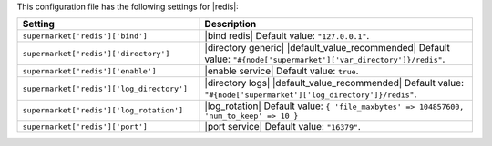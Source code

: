 .. The contents of this file are included in multiple topics.
.. THIS FILE SHOULD NOT BE MODIFIED VIA A PULL REQUEST.

This configuration file has the following settings for |redis|:

.. list-table::
   :widths: 200 300
   :header-rows: 1

   * - Setting
     - Description
   * - ``supermarket['redis']['bind']``
     - |bind redis| Default value: ``"127.0.0.1"``.
   * - ``supermarket['redis']['directory']``
     - |directory generic| |default_value_recommended| Default value: ``"#{node['supermarket']['var_directory']}/redis"``.
   * - ``supermarket['redis']['enable']``
     - |enable service| Default value: ``true``.
   * - ``supermarket['redis']['log_directory']``
     - |directory logs| |default_value_recommended| Default value: ``"#{node['supermarket']['log_directory']}/redis"``.
   * - ``supermarket['redis']['log_rotation']``
     - |log_rotation| Default value: ``{ 'file_maxbytes' => 104857600, 'num_to_keep' => 10 }``
   * - ``supermarket['redis']['port']``
     - |port service| Default value: ``"16379"``.
